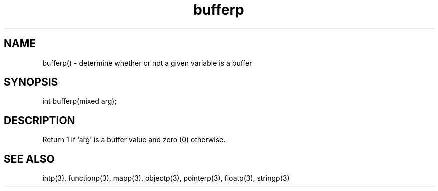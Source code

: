 .\"determine whether or not a given variable is a buffer
.TH bufferp 3

.SH NAME
bufferp() - determine whether or not a given variable is a buffer

.SH SYNOPSIS
int bufferp(mixed arg);

.SH DESCRIPTION
Return 1 if `arg' is a buffer value and zero (0) otherwise.

.SH SEE ALSO
intp(3), functionp(3), mapp(3), objectp(3), pointerp(3), floatp(3), stringp(3)
